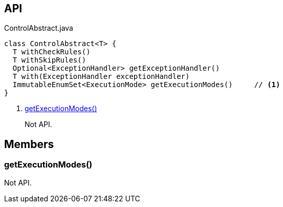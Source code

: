 :Notice: Licensed to the Apache Software Foundation (ASF) under one or more contributor license agreements. See the NOTICE file distributed with this work for additional information regarding copyright ownership. The ASF licenses this file to you under the Apache License, Version 2.0 (the "License"); you may not use this file except in compliance with the License. You may obtain a copy of the License at. http://www.apache.org/licenses/LICENSE-2.0 . Unless required by applicable law or agreed to in writing, software distributed under the License is distributed on an "AS IS" BASIS, WITHOUT WARRANTIES OR  CONDITIONS OF ANY KIND, either express or implied. See the License for the specific language governing permissions and limitations under the License.

== API

[source,java]
.ControlAbstract.java
----
class ControlAbstract<T> {
  T withCheckRules()
  T withSkipRules()
  Optional<ExceptionHandler> getExceptionHandler()
  T with(ExceptionHandler exceptionHandler)
  ImmutableEnumSet<ExecutionMode> getExecutionModes()     // <.>
}
----

<.> xref:#getExecutionModes__[getExecutionModes()]
+
--
Not API.
--

== Members

[#getExecutionModes__]
=== getExecutionModes()

Not API.
